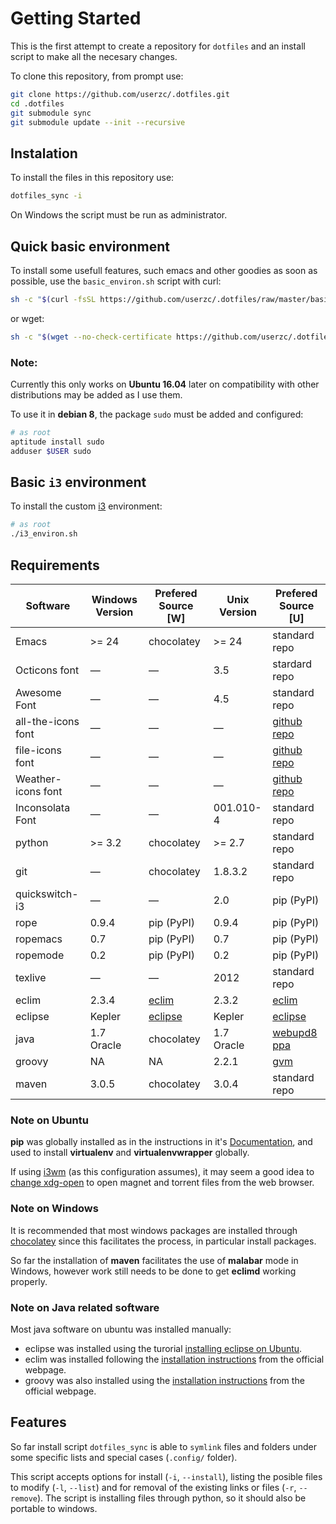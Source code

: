* Getting Started

  This is the first attempt to create a repository for =dotfiles= and an
  install script to make all the necesary changes.

  To clone this repository, from prompt use:

  #+BEGIN_SRC sh
    git clone https://github.com/userzc/.dotfiles.git
    cd .dotfiles
    git submodule sync
    git submodule update --init --recursive
  #+END_SRC

** Instalation

   To install the files in this repository use:

   #+BEGIN_SRC sh
     dotfiles_sync -i
   #+END_SRC

   On Windows the script must be run as administrator.

** Quick basic environment

   To install some usefull features, such emacs and other goodies as
   soon as possible, use the =basic_environ.sh= script with curl:

   #+begin_src sh
    sh -c "$(curl -fsSL https://github.com/userzc/.dotfiles/raw/master/basic_environ.sh)"
   #+end_src

   or wget:

   #+begin_src sh
     sh -c "$(wget --no-check-certificate https://github.com/userzc/.dotfiles/raw/master/basic_environ.sh -O -)"
   #+end_src


*** Note:

    Currently this only works on *Ubuntu 16.04* later on compatibility
    with other distributions may be added as I use them.

    To use it in *debian 8*, the package =sudo= must be added and
    configured:

    #+begin_src sh
      # as root
      aptitude install sudo
      adduser $USER sudo
    #+end_src

** Basic =i3= environment

   To install the custom [[https://i3wm.org/][i3]] environment:

   #+BEGIN_SRC sh
     # as root
     ./i3_environ.sh
   #+END_SRC

** Requirements

   | Software           | Windows Version | Prefered Source [W] | Unix Version | Prefered Source [U] |
   |--------------------+-----------------+---------------------+--------------+---------------------|
   | Emacs              | >= 24           | chocolatey          |        >= 24 | standard repo       |
   | Octicons font      | ---             | ---                 |          3.5 | stardard repo       |
   | Awesome Font       | ---             | ---                 |          4.5 | standard repo       |
   | all-the-icons font | ---             | ---                 |          --- | [[https://github.com/domtronn/all-the-icons.el/tree/master/fonts][github repo]]         |
   | file-icons font    | ---             | ---                 |          --- | [[https://github.com/domtronn/all-the-icons.el/tree/master/fonts][github repo]]         |
   | Weather-icons font | ---             | ---                 |          --- | [[https://github.com/domtronn/all-the-icons.el/tree/master/fonts][github repo]]         |
   | Inconsolata Font   | ---             | ---                 |    001.010-4 | standard repo       |
   | python             | >= 3.2          | chocolatey          |       >= 2.7 | standard repo       |
   | git                | ---             | chocolatey          |      1.8.3.2 | standard repo       |
   | quickswitch-i3     | ---             | ---                 |          2.0 | pip (PyPI)          |
   | rope               | 0.9.4           | pip (PyPI)          |        0.9.4 | pip (PyPI)          |
   | ropemacs           | 0.7             | pip (PyPI)          |          0.7 | pip (PyPI)          |
   | ropemode           | 0.2             | pip (PyPI)          |          0.2 | pip (PyPI)          |
   | texlive            | ---             | ---                 |         2012 | standard repo       |
   | eclim              | 2.3.4           | [[http://eclim.org][eclim]]               |        2.3.2 | [[http://eclim.org][eclim]]               |
   | eclipse            | Kepler          | [[http://eclipse.org][eclipse]]             |       Kepler | [[http://eclipse.org][eclipse]]             |
   | java               | 1.7 Oracle      | chocolatey          |   1.7 Oracle | [[https://launchpad.net/~webupd8team/+archive/java][webupd8 ppa]]         |
   | groovy             | NA              | NA                  |        2.2.1 | [[http://gvmtool.net/][gvm]]                 |
   | maven              | 3.0.5           | chocolatey          |        3.0.4 | standard repo       |

*** Note on Ubuntu

    *pip* was globally installed as in the instructions in it's [[https://pip.pypa.io/en/latest/installing.html#install-pip][Documentation]],
    and used to install *virtualenv* and *virtualenvwrapper* globally.

    If using [[http://i3wm.org/][i3wm]] (as this configuration assumes), it may seem a good
    idea to [[http://askubuntu.com/questions/108925/how-to-tell-chrome-what-to-do-with-a-magnet-link][change xdg-open]] to open magnet and torrent files from the
    web browser.

*** Note on Windows

    It is recommended that most windows packages are installed through
    [[http://chocolatey.org][chocolatey]] since this facilitates the process, in particular
    install packages.

    So far the installation of *maven* facilitates the use of *malabar*
    mode in Windows, however work still needs to be done to
    get *eclimd* working properly.

*** Note on Java related software

    Most java software on ubuntu was installed manually:

    - eclipse was installed using the turorial [[http://akovid.blogspot.mx/2012/08/installing-eclipse-juno-42-in-ubuntu.html][installing eclipse on Ubuntu]].
    - eclim was installed following the [[http://eclim.org/install.html][installation instructions]] from
      the official webpage.
    - groovy was also installed using the [[http://gvmtool.net/][installation instructions]]
      from the official webpage.

** Features

   So far install script =dotfiles_sync= is able to =symlink= files
   and folders under some specific lists and special cases (=.config/=
   folder).

   This script accepts options for install (=-i=, =--install=), listing
   the posible files to modify (=-l=, =--list=) and for removal of the
   existing links or files (=-r=, =--remove=). The script is installing
   files through python, so it should also be portable to windows.

   # Local Variables:
   # eval: (orgtbl-mode t)
   # End:
